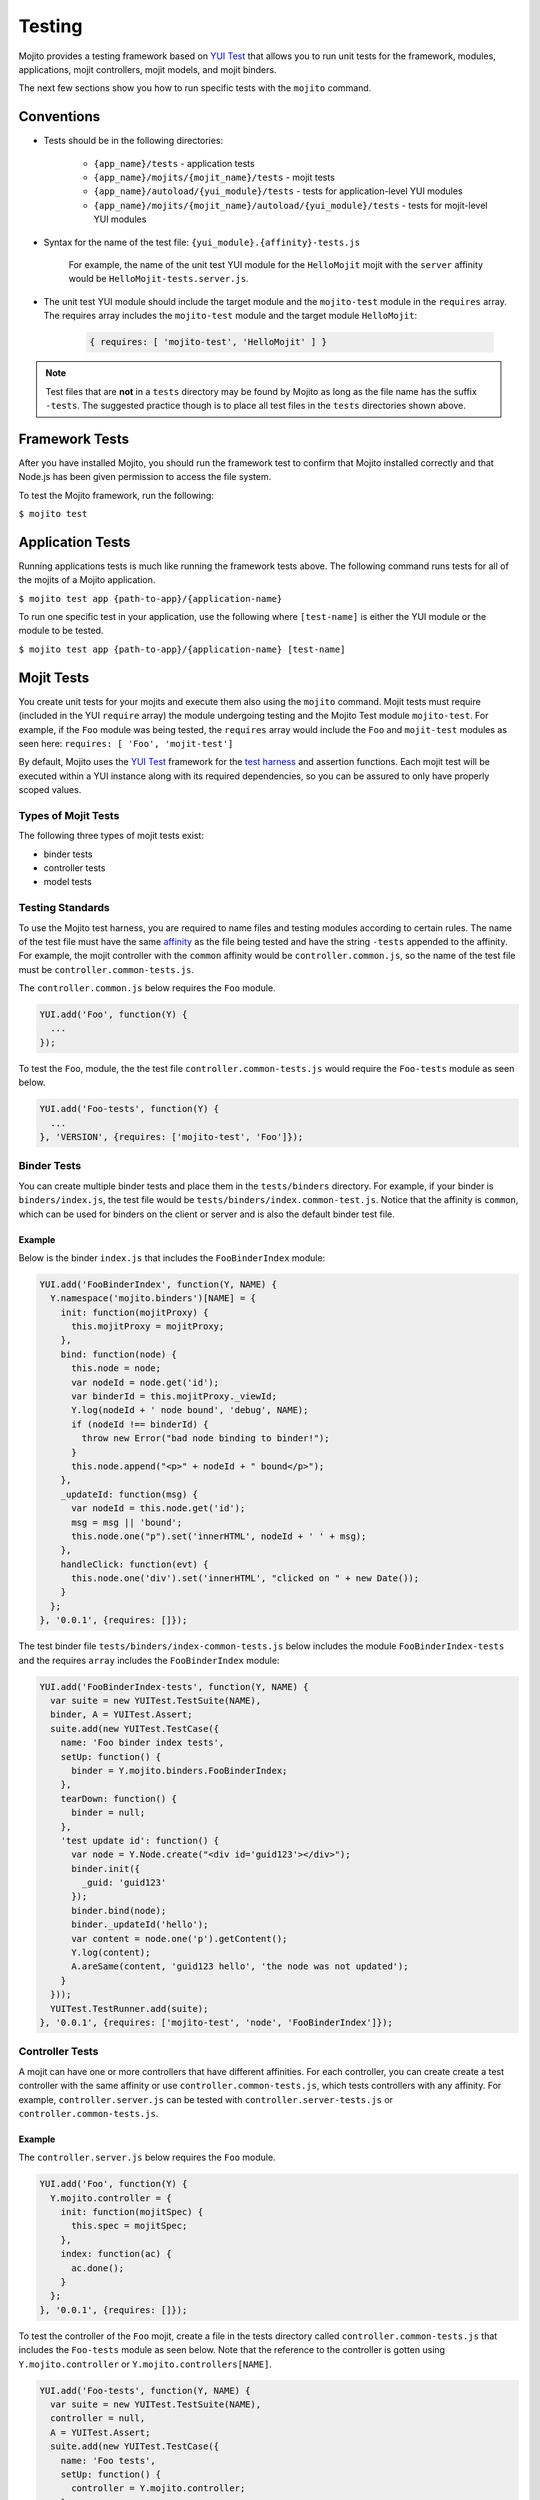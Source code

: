 

=======
Testing
=======

Mojito provides a testing framework based on `YUI Test <http://yuilibrary.com/yuitest/>`_ that allows you to run unit tests for the framework, modules, applications, 
mojit controllers, mojit models, and mojit binders.

The next few sections show you how to run specific tests with the ``mojito`` command.

Conventions
###########

- Tests should be in the following directories:

   - ``{app_name}/tests`` - application tests
   - ``{app_name}/mojits/{mojit_name}/tests`` - mojit tests
   - ``{app_name}/autoload/{yui_module}/tests`` - tests for application-level YUI modules
   - ``{app_name}/mojits/{mojit_name}/autoload/{yui_module}/tests`` - tests for mojit-level YUI modules
- Syntax for the name of the test file: ``{yui_module}.{affinity}-tests.js``

   For example, the name of the unit test YUI module for the ``HelloMojit`` mojit with the ``server`` affinity would be ``HelloMojit-tests.server.js``.

- The unit test YUI module should include the target module and the ``mojito-test`` module in the ``requires`` array. The requires array includes the ``mojito-test`` module and the target module ``HelloMojit``:

   .. code-block:: javascript

      { requires: [ 'mojito-test', 'HelloMojit' ] }

.. note:: Test files that are **not** in a ``tests`` directory may be found by Mojito as long as the file name has the suffix ``-tests``. 
   The suggested practice though is to place all test files in the ``tests`` directories shown above.

Framework Tests
###############

After you have installed Mojito, you should run the framework test to confirm that Mojito installed correctly and that Node.js has been given permission to access the file system.

To test the Mojito framework, run the following:

``$ mojito test``

Application Tests
#################

Running applications tests is much like running the framework tests above. The following command runs tests for all of the mojits of a Mojito application.

``$ mojito test app {path-to-app}/{application-name}``

To run one specific test in your application, use the following where ``[test-name]`` is either the YUI module or the module to be tested.

``$ mojito test app {path-to-app}/{application-name} [test-name]``

Mojit Tests
###########

You create unit tests for your mojits and execute them also using the ``mojito`` command. Mojit tests must require (included in the YUI ``require`` array) the 
module undergoing testing and the Mojito Test module ``mojito-test``. For example, if the ``Foo`` module was being tested, the ``requires`` array would include the ``Foo`` 
and ``mojit-test`` modules as seen here: ``requires: [ 'Foo', 'mojit-test']``

By default, Mojito uses the `YUI Test <http://yuilibrary.com/yuitest/>`_ framework for the `test harness <http://en.wikipedia.org/wiki/Test_harness>`_ and assertion functions. 
Each mojit test will be executed within a YUI instance along with its required dependencies, so you can be assured to only have properly scoped values.

Types of Mojit Tests
====================

The following three types of mojit tests exist:

- binder tests
- controller tests
- model tests

Testing Standards
=================

To use the Mojito test harness, you are required to name files and testing modules according to certain rules. The name of the test file must have the same 
`affinity <../reference/glossary.html>`_ as the file being tested and have the string ``-tests`` appended to the affinity. For example, the mojit controller with 
the ``common`` affinity would be ``controller.common.js``, so the name of the test file must be ``controller.common-tests.js``.

The ``controller.common.js`` below requires the ``Foo`` module.

.. code-block:: javascript

   YUI.add('Foo', function(Y) {
     ...
   });

To test the ``Foo``, module, the the test file ``controller.common-tests.js`` would require the ``Foo-tests`` module as seen below.

.. code-block:: javascript

   YUI.add('Foo-tests', function(Y) {
     ...
   }, 'VERSION', {requires: ['mojito-test', 'Foo']});

Binder Tests
============

You can create multiple binder tests and place them in the ``tests/binders`` directory. For example, if your binder is ``binders/index.js``, the test file would 
be ``tests/binders/index.common-test.js``. Notice that the affinity is ``common``, which can be used for binders on the client or server and is also the default binder test file.

Example
-------

Below is the binder ``index.js`` that includes the ``FooBinderIndex`` module:

.. code-block:: javascript

   YUI.add('FooBinderIndex', function(Y, NAME) {
     Y.namespace('mojito.binders')[NAME] = {
       init: function(mojitProxy) {
         this.mojitProxy = mojitProxy;
       },
       bind: function(node) {
         this.node = node;
         var nodeId = node.get('id');
         var binderId = this.mojitProxy._viewId;
         Y.log(nodeId + ' node bound', 'debug', NAME);
         if (nodeId !== binderId) {
           throw new Error("bad node binding to binder!");
         }
         this.node.append("<p>" + nodeId + " bound</p>");
       },
       _updateId: function(msg) {
         var nodeId = this.node.get('id');
         msg = msg || 'bound';
         this.node.one("p").set('innerHTML', nodeId + ' ' + msg);
       },
       handleClick: function(evt) {
         this.node.one('div').set('innerHTML', "clicked on " + new Date());
       }
     };
   }, '0.0.1', {requires: []});

The test binder file ``tests/binders/index-common-tests.js`` below includes the module ``FooBinderIndex-tests`` and the requires ``array`` includes the ``FooBinderIndex`` module:

.. code-block:: javascript

   YUI.add('FooBinderIndex-tests', function(Y, NAME) {
     var suite = new YUITest.TestSuite(NAME),
     binder, A = YUITest.Assert;
     suite.add(new YUITest.TestCase({
       name: 'Foo binder index tests',
       setUp: function() {
         binder = Y.mojito.binders.FooBinderIndex;
       },
       tearDown: function() {
         binder = null;
       },
       'test update id': function() {
         var node = Y.Node.create("<div id='guid123'></div>");        
         binder.init({
           _guid: 'guid123'
         });
         binder.bind(node);
         binder._updateId('hello');
         var content = node.one('p').getContent();
         Y.log(content);
         A.areSame(content, 'guid123 hello', 'the node was not updated');
       }
     }));
     YUITest.TestRunner.add(suite);
   }, '0.0.1', {requires: ['mojito-test', 'node', 'FooBinderIndex']});



Controller Tests
================

A mojit can have one or more controllers that have different affinities. For each controller, you can create create a test controller with the same affinity or 
use ``controller.common-tests.js``, which tests controllers with any affinity. For example,  ``controller.server.js`` can be tested with ``controller.server-tests.js`` 
or ``controller.common-tests.js``.

Example
-------

The ``controller.server.js`` below requires the ``Foo`` module.

.. code-block:: javascript

   YUI.add('Foo', function(Y) {
     Y.mojito.controller = {
       init: function(mojitSpec) {
         this.spec = mojitSpec;
       },
       index: function(ac) {
         ac.done();
       }
     };
   }, '0.0.1', {requires: []});

To test the controller of the ``Foo`` mojit, create a file in the tests directory called ``controller.common-tests.js`` that includes the ``Foo-tests`` module as seen below. 
Note that the reference to the controller is gotten using ``Y.mojito.controller`` or ``Y.mojito.controllers[NAME]``.

.. code-block:: javascript

   YUI.add('Foo-tests', function(Y, NAME) {
     var suite = new YUITest.TestSuite(NAME),
     controller = null,
     A = YUITest.Assert;
     suite.add(new YUITest.TestCase({
       name: 'Foo tests',
       setUp: function() {
         controller = Y.mojito.controller;
       },
       tearDown: function() {
         controller = null;
       },
       'test mojit': function() {
         var ac, doneCalled = false;
         A.isNotNull(controller);
         A.isFunction(controller.index);
         ac = {
           done: function(data) {
             doneCalled = true;
             A.isUndefined(data);
           }
         };
         controller.index(ac);
         A.isTrue(compCalled);
       }
     }));
     YUITest.TestRunner.add(suite);
   }, '0.0.1', {requires: ['mojito-test', 'Foo']});

Testing with the MockActionContext Object
=========================================

The ``mojito-test`` YUI module allows you to create the mock object ``MockActionContext`` to test without dependencies. Using the ``MockActionContext`` object, 
you can easily build an ``ActionContext`` for your controller, addon, and model tests. To learn more information about using YUI to create mock objects, 
see `YUI Test Standalone Library: Mock Objects <http://yuilibrary.com/yuitest/#mockobjects>`_.

Using the Mock ActionContext
----------------------------

The following sections will explain the below example code that creates a simple ``MockActionContext`` that tests the ``done`` function and verifies it was called correctly.

.. code-block:: javascript

   var ac = new Y.mojito.MockActionContext();
   ac.expect(
     {
       method: 'done',
       args: [YUITest.Mock.Value.Object],
       run: function(data) {
         YUITest.ObjectAssert.areEqual({ just: 'testing' });
       }
     }
   );
   Y.mojito.controller.actionUnderTest(ac);
   ac.verify();

Creating the MockActionContext Object
~~~~~~~~~~~~~~~~~~~~~~~~~~~~~~~~~~~~~

To mock the ``ActionContext``, the ``mojito-test`` YUI module provides the ``MockActionContext`` constructor that returns a mocked ``ActionContext`` as shown below:

.. code-block:: javascript

   var ac = new Y.mojito.MockActionContext();

Setting Test Expectations
~~~~~~~~~~~~~~~~~~~~~~~~~

To test with the ``MockActionContext`` object, you use the ``expect`` method and pass it an ``expectation`` object containing the properties ``method``, ``args``, and ``run``. 
These properties, in turn, contain the controller method to test, the function parameters, and the test function.

In the code snippet below, the ``expect`` method creates a test for the controller method ``done``, using the ``YUITest`` module to perform an assertion on the 
function's return value.

.. code-block:: javascript

   ac.expect({
     method: 'done',
     args: [YUITest.Mock.Value.Object],
     run: function(data) {
       YUITest.ObjectAssert.areEqual({ just: 'testing' });
     }
   });

Configuring Mojito to Test MockActionContext Object
~~~~~~~~~~~~~~~~~~~~~~~~~~~~~~~~~~~~~~~~~~~~~~~~~~~

To configure Mojito to use your ``MockActionContext`` object to run test, use the following:

.. code-block:: javascript

   Y.mojito.controller.actionUnderTest(ac);

If ``actionUnderTest`` function fails to call the ``done`` function, calls it more than one time, or calls it with the wrong parameters, the test will fail.

Running the Test
~~~~~~~~~~~~~~~~

Finally, run the expectation by call the ``verify`` method from the ``MockActionContext`` object as seen here:

.. code-block:: javascript

   ac.verify();


.. note:: Expectations for addons, models, and extras will be be verified automatically when you call the main ``verify`` function from the  ``MockActionContext`` object.

Example Expectations
--------------------

Passing Multiple expectation Objects
~~~~~~~~~~~~~~~~~~~~~~~~~~~~~~~~~~~~

You can pass many ``expectation`` objects to the ``expect`` method:

.. code-block:: javascript

   ac.assets.expect({
     method: 'preLoadImages',
     args: [YUITest.Mock.Value.Object],
     run: function(arr) {
       OA.areEqual(['thepath','thepath'], arr);
     },
     callCount: 1
     },
     {
       method: 'getUrl',
       args: [YUITest.Mock.Value.String],
       returns: 'thepath',
       callCount: 3
     },
     {
       method: 'addCss',
       args: ['thepath']
     }
   );

Chaining expect Methods
~~~~~~~~~~~~~~~~~~~~~~~

You can also chain ``expect`` methods:

.. code-block:: javascript

   ac.assets.expect(
     {
       method: 'preLoadImages',
       args: [YUITest.Mock.Value.Object],
       run: function(arr) {
         OA.areEqual(['thepath','thepath'], arr);
       },
       callCount: 1
     }).expect({
       method: 'getUrl',
       args: [YUITest.Mock.Value.String],
       returns: 'thepath',
       callCount: 3
     }).expect({
       method: 'addCss',
       args: ['thepath']
     });

Mocking Addons
--------------

To use the MockActionContext object to test different addons, you specify the namespaces of the addons within the ``MockActionContext`` constructor:

.. code-block:: javascript

   var ac = new Y.mojito.MockActionContext({
     addons: ['intl', 'assets']
   });
   ac.intl.expect({
     method: 'lang',
     args: ['UPDATING'],
     returns: 'updating, yo'
   });

Mocking Custom Addons
~~~~~~~~~~~~~~~~~~~~~

To create a custom addon that contains functions within a property, you might have an addon that is used in the following way:

.. code-block:: javascript

   ac.customAddon.params.get('key');

To test the addon, you pass the ``addons`` array with a list of the addons you want to test to the  ``MockActionContext`` constructor as seen below:

.. code-block:: javascript

   var ac = new Y.mojito.MockActionContext(
     {
       addons: ['customAddon'],
       extras: { customAddon: 'params'}
     }
   );

This will give you a mock object at ``ac.customAddon.params`` from which you can call ``expect``.

Mocking Models
~~~~~~~~~~~~~~

To test models with the ``MockActionContext`` object, you pass the ``models`` array with the model YUI modules as is done with addons:

.. code-block:: javascript

   var ac = new Y.mojito.MockActionContext(
     {
       addons: ['intl', 'params'],
       models: ['foo']
     }
   );
   ac.models.foo.expect(
     {
       method: 'getData',
       args: [YUITest.Mock.Value.Object,
       YUITest.Mock.Value.Function],
       run: function(prms, cb) {
         cb(null, {my: 'data'});
       }
     }
   );

Model Tests
===========

Model tests are largely the same as controller tests, except there can be many of them.  The model tests are placed in the ``tests/models`` directory. You can create multiple 
model tests or use ``models.common-tests.js`` to test both server and client models.

Example
-------

The ``model.server.js`` below includes the ``FooModel`` module.

.. code-block:: javascript

   YUI.add('FooModel', function(Y, NAME) {
     Y.mojito.models.Foo = {
       getData: function(callback) {
         callback({some:'data'});
       }
     };
   }, '0.0.1', {requires: []});

The ``tests/models/models.common-tests.js`` test below includes the ``FooModel-tests`` module and the ``requires`` array contains the ``FooModel`` module.

.. code-block:: javascript

   YUI.add('FooModel-tests', function(Y, NAME) {
     var suite = new YUITest.TestSuite(NAME),
     model = null,
     A = YUITest.Assert;
     suite.add(new YUITest.TestCase({
       name: 'Foo model tests',
       setUp: function() {
         model = Y.mojito.models.Layout;
       },
       tearDown: function() {
         model = null;
       },
       'test mojit model': function() {
         A.isNotNull(model);
         A.isFunction(model.getData);
       }
     }));
     YUITest.TestRunner.add(suite);
   }, '0.0.1', {requires: ['mojito-test', 'FooModel']});

Module Tests
############

You can run specific unit tests for modules of the Mojito framework. When you test a module, Mojito will look for framework tests found in ``path-to-node/node/mojito/tests``.

You can provide either the YUI module name of the test or the class it is testing. For example, to test the module ``foo`` with the test called ``foo-test``, use either of 
the following commands:

- ``$ mojito test foo``
- ``$ mojito test foo-test``


